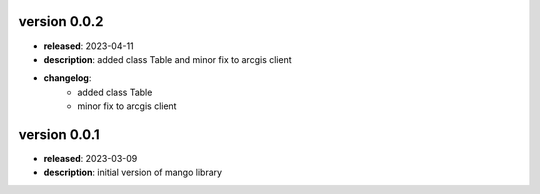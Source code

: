 version 0.0.2
--------------

- **released**: 2023-04-11
- **description**: added class Table and minor fix to arcgis client
- **changelog**:
    - added class Table
    - minor fix to arcgis client

version 0.0.1
--------------

- **released**: 2023-03-09
- **description**: initial version of mango library
